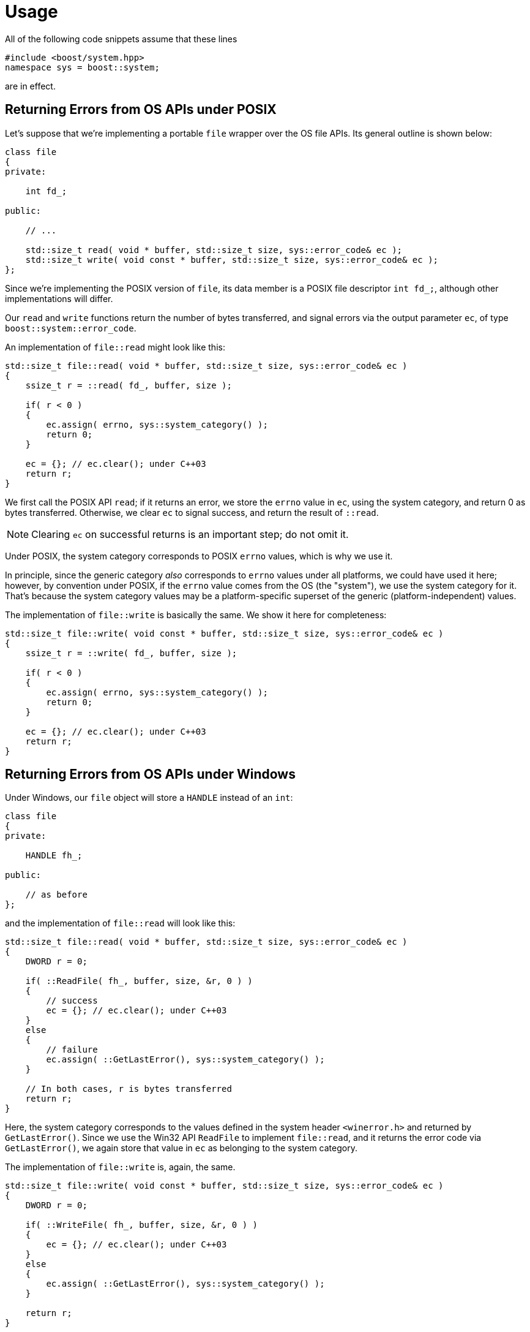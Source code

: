 ////
Copyright 2021 Peter Dimov
Distributed under the Boost Software License, Version 1.0.
https://www.boost.org/LICENSE_1_0.txt
////

[#usage]
# Usage
:idprefix: usage_

All of the following code snippets assume that these lines
```
#include <boost/system.hpp>
namespace sys = boost::system;
```
are in effect.

## Returning Errors from OS APIs under POSIX

Let's suppose that we're implementing a portable `file` wrapper
over the OS file APIs. Its general outline is shown below:

```
class file
{
private:

    int fd_;

public:

    // ...

    std::size_t read( void * buffer, std::size_t size, sys::error_code& ec );
    std::size_t write( void const * buffer, std::size_t size, sys::error_code& ec );
};
```

Since we're implementing the POSIX version of `file`, its
data member is a POSIX file descriptor `int fd_;`, although other
implementations will differ.

Our `read` and `write` functions return the number of bytes transferred, and signal
errors via the output parameter `ec`, of type `boost::system::error_code`.

An implementation of `file::read` might look like this:

```
std::size_t file::read( void * buffer, std::size_t size, sys::error_code& ec )
{
    ssize_t r = ::read( fd_, buffer, size );

    if( r < 0 )
    {
        ec.assign( errno, sys::system_category() );
        return 0;
    }

    ec = {}; // ec.clear(); under C++03
    return r;
}
```

We first call the POSIX API `read`; if it returns an error, we store the `errno`
value in `ec`, using the system category, and return 0 as bytes transferred.
Otherwise, we clear `ec` to signal success, and return the result of `::read`.

NOTE: Clearing `ec` on successful returns is an important step; do not omit it.

Under POSIX, the system category corresponds to POSIX `errno` values, which is
why we use it.

In principle, since the generic category _also_ corresponds to `errno` values
under all platforms, we could have used it here; however, by convention under
POSIX, if the `errno` value comes from the OS (the "system"), we use the system
category for it. That's because the system category values may be a
platform-specific superset of the generic (platform-independent) values.

The implementation of `file::write` is basically the same. We show it here for
completeness:

```
std::size_t file::write( void const * buffer, std::size_t size, sys::error_code& ec )
{
    ssize_t r = ::write( fd_, buffer, size );

    if( r < 0 )
    {
        ec.assign( errno, sys::system_category() );
        return 0;
    }

    ec = {}; // ec.clear(); under C++03
    return r;
}
```

## Returning Errors from OS APIs under Windows

Under Windows, our `file` object will store a `HANDLE` instead of an `int`:

```
class file
{
private:

    HANDLE fh_;

public:

    // as before
};
```

and the implementation of `file::read` will look like this:

```
std::size_t file::read( void * buffer, std::size_t size, sys::error_code& ec )
{
    DWORD r = 0;

    if( ::ReadFile( fh_, buffer, size, &r, 0 ) )
    {
        // success
        ec = {}; // ec.clear(); under C++03
    }
    else
    {
        // failure
        ec.assign( ::GetLastError(), sys::system_category() );
    }

    // In both cases, r is bytes transferred
    return r;
}
```

Here, the system category corresponds to the values defined in the system
header `<winerror.h>` and returned by `GetLastError()`. Since we use the
Win32 API `ReadFile` to implement `file::read`, and it returns the error
code via `GetLastError()`, we again store that value in `ec` as belonging
to the system category.

The implementation of `file::write` is, again, the same.

```
std::size_t file::write( void const * buffer, std::size_t size, sys::error_code& ec )
{
    DWORD r = 0;

    if( ::WriteFile( fh_, buffer, size, &r, 0 ) )
    {
        ec = {}; // ec.clear(); under C++03
    }
    else
    {
        ec.assign( ::GetLastError(), sys::system_category() );
    }

    return r;
}
```

## Returning Specific Errors under POSIX

Our implementation of `file::read` has a problem; it accepts `std::size_t`
values for `size`, but the behavior of `::read` is unspecified when the
requested value does not fit in `ssize_t`. To avoid reliance on unspecified
behavior, let's add a check for this condition and return an error:

```
std::size_t file::read( void * buffer, std::size_t size, sys::error_code& ec )
{
    if( size > SSIZE_MAX )
    {
        ec.assign( EINVAL, sys::generic_category() );
        return 0;
    }

    ssize_t r = ::read( fd_, buffer, size );

    if( r < 0 )
    {
        ec.assign( errno, sys::system_category() );
        return 0;
    }

    ec = {}; // ec.clear(); under C++03
    return r;
}
```

In this case, since we're returning the fixed `errno` value `EINVAL`, which
is part of the portable subset defined by the generic category, we mark the
error value in `ec` as belonging to the generic category.

It's possible to use system as well, as `EINVAL` is also a system category
value under POSIX; however, using the generic category for values belonging
to the portable `errno` subset is slightly preferrable.

Our implementation of `file::write` needs to uindergo a similar treatment.
There, however, we'll apply another change. When there's no space left on
the disk, `::write` returns a number of bytes written that is lower than
what we requested with `size`, but our function signals no error. We'll make
it return `ENOSPC` in this case.

```
std::size_t file::write( void const * buffer, std::size_t size, sys::error_code& ec )
{
    if( size > SSIZE_MAX )
    {
        ec.assign( EINVAL, sys::generic_category() );
        return 0;
    }

    ssize_t r = ::write( fd_, buffer, size );

    if( r < 0 )
    {
        ec.assign( errno, sys::system_category() );
        return 0;
    }

    if( r < size )
    {
        ec.assign( ENOSPC, sys::system_category() );
    }
    else
    {
        ec = {}; // ec.clear(); under C++03
    }

    return r;
}
```

We've used the system category to make it appear that the `ENOSPC` value
has come from the `::write` API, mostly to illustrate that this is also a
possible approach. Using a generic value would have worked just as well.

## Returning Specific Errors under Windows

Not much to say; the situation under Windows is exactly the same. The only
difference is that we _must_ use the generic category for returning `errno`
values. The system category does not work; the integer values in the system
category are entirely different from those in the generic category.

```
std::size_t file::read( void * buffer, std::size_t size, sys::error_code& ec )
{
    DWORD r = 0;

    if( size > MAXDWORD )
    {
        ec.assign( EINVAL, sys::generic_category() );
    }
    else if( ::ReadFile( fh_, buffer, size, &r, 0 ) )
    {
        ec = {}; // ec.clear(); under C++03
    }
    else
    {
        ec.assign( ::GetLastError(), sys::system_category() );
    }

    return r;
}

std::size_t file::write( void const * buffer, std::size_t size, sys::error_code& ec )
{
    DWORD r = 0;

    if( size > MAXDWORD )
    {
        ec.assign( EINVAL, sys::generic_category() );
    }
    else if( ::WriteFile( fh_, buffer, size, &r, 0 ) )
    {
        if( r < size )
        {
            ec.assign( ENOSPC, sys::generic_category() );
        }
        else
        {
            ec = {}; // ec.clear(); under C++03
        }
    }
    else
    {
        ec.assign( ::GetLastError(), sys::system_category() );
    }

    return r;
}
```

## Attaching a Source Location to Error Codes

Unlike the standard `<system_error>`, Boost.System allows source locations
(file:line:function) to be stored in `error_code`, so that functions handling
the error can display or log the source code location where the error occurred.
To take advantage of this functionality, our POSIX `file::read` function needs
to be augmented as follows:

```
std::size_t file::read( void * buffer, std::size_t size, sys::error_code& ec )
{
    if( size > SSIZE_MAX )
    {
        static constexpr boost::source_location loc = BOOST_CURRENT_LOCATION;
        ec.assign( EINVAL, sys::generic_category(), &loc );
        return 0;
    }

    ssize_t r = ::read( fd_, buffer, size );

    if( r < 0 )
    {
        static constexpr boost::source_location loc = BOOST_CURRENT_LOCATION;
        ec.assign( errno, sys::system_category(), &loc );
        return 0;
    }

    ec = {}; // ec.clear(); under C++03
    return r;
}
```

That is, before every `ec.assign` statement, we need to declare a
`static constexpr` variable holding the current source location, then pass
a pointer to it to `assign`. Since `error_code` is small and there's no space
in it for more than a pointer, we can't just store the `source_location` in it
by value.

`BOOST_CURRENT_LOCATION` is a macro expanding to the current source location
(a combination of `++__FILE__++`, `++__LINE__++`, and `BOOST_CURRENT_FUNCTION`.)
It's defined and documented in link:../../../assert/index.html[Boost.Assert].

Under {cpp}03, instead of `static constexpr`, one needs to use `static const`.
Another option is `BOOST_STATIC_CONSTEXPR`, a
link:../../../config/index.html[Boost.Config] macro that expands to either
`static constexpr` or `static const`, as appropriate.

To avoid repeating this boilerplate each time we do `ec.assign`, we can define
a macro:

```
#define ASSIGN(ec, ...) { \
    BOOST_STATIC_CONSTEXPR boost::source_location loc = BOOST_CURRENT_LOCATION; \
    (ec).assign(__VA_ARGS__, &loc); }
```

which we can now use to augment, for example, the POSIX implementation of `file::write`:

```
std::size_t file::write( void const * buffer, std::size_t size, sys::error_code& ec )
{
    if( size > SSIZE_MAX )
    {
        ASSIGN( ec, EINVAL, sys::generic_category() );
        return 0;
    }

    ssize_t r = ::write( fd_, buffer, size );

    if( r < 0 )
    {
        ASSIGN( ec, errno, sys::system_category() );
        return 0;
    }

    if( r < size )
    {
        ASSIGN( ec, ENOSPC, sys::generic_category() );
    }
    else
    {
        ec = {}; // ec.clear(); under C++03
    }

    return r;
}
```

## Obtaining Textual Representations of Error Codes for Logging and Display

Assuming that we have an `error_code` instance `ec`, returned to us by some
function, we have a variety of means to obtain textual representations of the
error code represented therein.

`ec.to_string()` gives us the result of streaming `ec` into a `std::ostream`,
e.g. if `std::cout << ec << std::endl;` outputs `system:6`, this is what
`ec.to_string()` will return. (`system:6` under Windows is `ERROR_INVALID_HANDLE`
from `<winerror.h>`.)

To obtain a human-readable error message corresponding to this code, we can
use `ec.message()`. For `ERROR_INVALID_HANDLE`, it would give us "The handle is
invalid" - possibly localized.

If `ec` contains a source location, we can obtain its textual representation
via `ec.location().to_string()`. This will give us something like

```text
C:\Projects\testbed2019\testbed2019.cpp:98 in function 'unsigned __int64 __cdecl file::read(void *,unsigned __int64,class boost::system::error_code &)'
```

if there is a location in `ec`, and

```text
(unknown source location)
```

if there isn't. (`ec.has_location()` is `true` when `ec` contains a location.)

Finally, `ec.what()` will give us a string that contains all of the above,
something like

```text
The handle is invalid [system:6 at C:\Projects\testbed2019\testbed2019.cpp:98 in function 'unsigned __int64 __cdecl file::read(void *,unsigned __int64,class boost::system::error_code &)']
```

Most logging and diagnostic output that is not intended for the end user would
probably end up using `what()`. (`ec.what()`, augmented with the prefix
supplied at construction, is also what `boost::system::system_error::what()`
would return.)

## Composing Functions Returning Error Codes

Let's suppose that we need to implement a file copy function, with the following
interface:

```
std::size_t file_copy( file& src, file& dest, sys::error_code& ec );
```

`file_copy` uses `src.read` to read bytes from `src`, then writes these bytes
to `dest` using `dest.write`. This continues until one of these operations signals
an error, or until end of file is reached. It returns the number of bytes written,
and uses `ec` to signal an error.

Here is one possible implementation:

```
std::size_t file_copy( file& src, file& dest, sys::error_code& ec )
{
    std::size_t r = 0;

    for( ;; )
    {
        unsigned char buffer[ 1024 ];

        std::size_t n = src.read( buffer, sizeof( buffer ), ec );

        // read failed, leave the error in ec and return
        if( ec.failed() ) return r;

        // end of file has been reached, exit loop
        if( n == 0 ) return r;

        r += dest.write( buffer, n, ec );

        // write failed, leave the error in ec and return
        if( ec.failed() ) return r;
    }
}
```

Note that there is no longer any difference between POSIX and Windows
implementations; their differences are contained in `file::read` and
`file::write`. `file_copy` is portable and works under any platform.

The general pattern in writing such higher-level functions is that
they pass the output `error_code` parameter `ec` they received from
the caller directly as the output parameter to the lower-level functions
they are built upon. This way, when they detect a failure in an intermediate
operation (by testing `ec.failed()`), they can immediately return to the
caller, because the error code is already in its proper place.

Note that `file_copy` doesn't even need to clear `ec` on success, by
using `ec = {};`. Since we've already tested `ec.failed()`, we know that
`ec` contains a value that means success.

## Providing Dual (Throwing and Nonthrowing) Overloads

Functions that signal errors via an output `error_code& ec` parameter
require that the caller check `ec` after calling them, and take appropriate
action (such as return immediately, as above.) Forgetting to check `ec`
results in logic errors.

While this is a preferred coding style for some, others prefer exceptions,
which one cannot forget to check.

An approach that has been introduced by
link:../../../filesystem/index.html[Boost.Filesystem] (which later turned
into `std::filesystem`) is to provide both alternatives: a nonthrowing
function taking `error_code& ec`, as `file_copy` above, and a throwing
function that does not take an `error_code` output parameter, and throws
exceptions on failure.

This is how this second throwing function is typically implemented:

```
std::size_t file_copy( file& src, file& dest )
{
    sys::error_code ec;
    std::size_t r = file_copy( src, dest, ec );

    if( ec.failed() ) throw sys::system_error( ec, __func__ );

    return r;
}
```

That is, we simply call the nonthrowing overload of `file_copy`, and if
it signals failure in `ec`, throw a `system_error` exception.

We use our function name `++__func__++` (`file_copy`) as the prefix, although
that's a matter of taste.

Note that typically under this style the overloads taking `error_code& ec`
are decorated with `noexcept`, so that it's clear that they don't throw
exceptions (although we haven't done so in the preceding examples in order
to keep the code {cpp}03-friendly.)

## result<T> as an Alternative to Dual APIs

Instead of providing two functions for every operation, an alternative
approach is to make the function return `sys::result<T>` instead of `T`.
`result<T>` is a class holding either `T` or `error_code`, similar to
link:../../../variant2/index.html[`variant<T, error_code>`].

Clients that prefer to check for errors and not rely on exceptions can
test whether a `result<T> r` contains a value via `if( r )` or its more
verbose equivalent `if( r.has_value() )`, then obtain the value via
`*r` or `r.value()`. If `r` doesn't contain a value, the `error_code`
it holds can be obtained with `r.error()`.

Those who prefer exceptions just call `r.value()` directly, without
checking. In the no-value case, this will automatically throw a
`system_error` corresponding to the `error_code` in `r`.

Assuming our base `file` API is unchanged, this variation of `file_copy`
would look like this:

```
sys::result<std::size_t> file_copy( file& src, file& dest )
{
    std::size_t r = 0;
    sys::error_code ec;

    for( ;; )
    {
        unsigned char buffer[ 1024 ];

        std::size_t n = src.read( buffer, sizeof( buffer ), ec );

        if( ec.failed() ) return ec;
        if( n == 0 ) return r;

        r += dest.write( buffer, n, ec );

        if( ec.failed() ) return ec;
    }
}
```

The only difference here is that we return `ec` on error, instead of
`r`.

Note, however, that we can no longer return both an error code and a
number of transferred bytes; that is, we can no longer signal _partial
success_. This is often not an issue at higher levels, but lower-level
primitives such as `file::read` and `file::write` might be better off
written using the old style.

Nevertheless, to demonstrate how `result` returning APIs are composed,
we'll show how `file_copy` would look if `file::read` and `file::write`
returned `result<size_t>`:

```
class file
{
public:

    // ...

    sys::result<std::size_t> read( void * buffer, std::size_t size );
    sys::result<std::size_t> write( void const * buffer, std::size_t size );
};

sys::result<std::size_t> file_copy( file& src, file& dest )
{
    std::size_t m = 0;

    for( ;; )
    {
        unsigned char buffer[ 1024 ];

        auto r = src.read( buffer, sizeof( buffer ) );
        if( !r ) return r;

        std::size_t n = *r;
        if( n == 0 ) return m;

        auto r2 = dest.write( buffer, n );
        if( !r2 ) return r2;

        std::size_t n2 = *r2;
        m += n2;
    }
}
```

## Testing for Specific Error Conditions

Let's suppose that we have called a function that signals failure
using `error_code`, we have passed it an `error_code` variable `ec`,
and now for some reason want to check whether the function has
failed with an error code of `EINVAL`, "invalid argument".

Since `error_code` can be compared for equality, our first instict
might be `if( ec == error_code( EINVAL, generic_category() )`.

This is wrong, and we should never do it.

First, under POSIX, the function might have returned `EINVAL` from
the system category (because the error might have been returned by
an OS API, and not by the function itself, as was the case in our
`read` and `write` implementations.)

Since `error_code` comparisons are exact, `EINVAL` from the generic
category does not compare equal to `EINVAL` from the system category.

(And before you start thinking about just comparing `ec.value()` to
`EINVAL`, read on.)

Second, under Windows, the function might have returned `error_code(
ERROR_INVALID_PARAMETER, system_category() )`. As we have already
mentioned, the integer error values in the system category under
Windows are completely unrelated to the integer `errno` values.

The correct approach is to compare `ec` not to specific error codes,
but to `error_condition( EINVAL, generic_category() )`. Error
conditions are a platform-independent way to represent the meaning
of the concrete error codes. In our case, all error codes, under
both POSIX and Windows, that represent `EINVAL` will compare equal
to `error_condition( EINVAL, generic_category() )`.

In short, you should never compare error codes to error codes, and
should compare them to error conditions instead. This is the purpose
of the `error_condition` class, which is very frequently misunderstood.

Since

```
if( ec == sys::error_condition( EINVAL, sys::generic_category() ) )
{
    // handle EINVAL
}
```

is a bit verbose, Boost.System provides enumerator values for the
`errno` values against which an error code can be compared directly.

These enumerators are defined in <<#ref_errc,`<boost/system/errc.hpp>`>>,
and enable the above test to be written

```
if( ec == sys::errc::invalid_argument )
{
    // handle EINVAL
}
```

which is what one should generally use for testing for a specific error
condition, as a best practice.

## Wrapping Existing Integer Error Values

Libraries with C (or `extern "C"`) APIs often signal failure by returning
a library-specific integer error code (with zero typically being reserved
for "no error".) When writing portable {cpp} wrappers, we need to decide
how to expose these error codes, and using `error_code` is a good way to
do it.

Because the integer error codes are library specific, and in general match
neither `errno` values or system category values, we need to define a
library-specific error category.

### Wrapping SQLite Errors

We'll take SQLite as an example. The general outline of a custom error
category is as follows:

```
class sqlite3_category_impl: public sys::error_category
{
    // TODO add whatever's needed here
};

sys::error_category const& sqlite3_category()
{
    static const sqlite3_category_impl instance;
    return instance;
}
```

which can then be used similarly to the predefined generic and system
categories:

```
int r = some_sqlite3_function( ... );
ec.assign( r, sqlite3_category() );
```

If we try to compile the above category definition as-is, it will complain
about our not implementing two pure virtual member functions, `name` and
`message`, so at minimum, we'll need to add these. In addition, we'll also
implement the non-allocating overload of `message`. It's not pure virtual,
but its default implementation calls the `std::string`-returning overload,
and that's almost never what one wants. (This default implementation is only
provided for backward compatibility, in order to not break existing
user-defined categories that were written before this overload was added.)

So, the minimum we need to implement is this:

```
class sqlite3_category_impl: public sys::error_category
{
public:

    const char * name() const noexcept;
    std::string message( int ev ) const;
    char const * message( int ev, char * buffer, std::size_t len ) const noexcept;
};
```

`name` is easy, it just returns the category name:

```
const char * sqlite3_category_impl::name() const noexcept
{
    return "sqlite3";
}
```

`message` is used to obtain an error message given an integer error code.
SQLite provides the function `sqlite3_errstr` for this, so we don't need
to do any work:

```
std::string sqlite3_category_impl::message( int ev ) const
{
    return sqlite3_errstr( ev );
}

char const * sqlite3_category_impl::message( int ev, char * buffer, std::size_t len ) const noexcept
{
    std::snprintf( buffer, len, "%s", sqlite3_errstr( ev ) );
    return buffer;
}
```

and we're done. `sqlite3_category()` can now be used like the predefined
categories, and we can put an SQLite error code `int r` into a Boost.System
`error_code ec` by means of `ec.assign( r, sqlite3_category() )`.

### Wrapping ZLib Errors

Another widely used C library is ZLib, and the portion of `zlib.h` that
defines its error codes is shown below:

```
#define Z_OK            0
#define Z_STREAM_END    1
#define Z_NEED_DICT     2
#define Z_ERRNO        (-1)
#define Z_STREAM_ERROR (-2)
#define Z_DATA_ERROR   (-3)
#define Z_MEM_ERROR    (-4)
#define Z_BUF_ERROR    (-5)
#define Z_VERSION_ERROR (-6)
/* Return codes for the compression/decompression functions. Negative values
 * are errors, positive values are used for special but normal events.
 */
```

There are three relevant differences with the previous case of SQLite:

* While for SQLite all non-zero values were errors, as is the typical case,
  here negative values are errors, but positive values are "special but normal",
  that is, they represent success, not failure;
* ZLib does not provide a function that returns the error message corresponding
  to a specific error code;
* When `Z_ERRNO` is returned, the error code should be retrieved from `errno`.

Our category implementation will look like this:

```
class zlib_category_impl: public sys::error_category
{
public:

    const char * name() const noexcept;

    std::string message( int ev ) const;
    char const * message( int ev, char * buffer, std::size_t len ) const noexcept;

    bool failed( int ev ) const noexcept;
};

sys::error_category const& zlib_category()
{
    static const zlib_category_impl instance;
    return instance;
}
```

As usual, the implementation of `name` is trivial:

```
const char * zlib_category_impl::name() const noexcept
{
    return "zlib";
}
```

We'll need to work a bit harder to implement `message` this time, as there's
no preexisting function to lean on:

```
char const * zlib_category_impl::message( int ev, char * buffer, std::size_t len ) const noexcept
{
    switch( ev )
    {
    case Z_OK:            return "No error";
    case Z_STREAM_END:    return "End of stream";
    case Z_NEED_DICT:     return "A dictionary is needed";
    case Z_ERRNO:         return "OS API error";
    case Z_STREAM_ERROR:  return "Inconsistent stream state or invalid argument";
    case Z_DATA_ERROR:    return "Data error";
    case Z_MEM_ERROR:     return "Out of memory";
    case Z_BUF_ERROR:     return "Insufficient buffer space";
    case Z_VERSION_ERROR: return "Library version mismatch";
    }

    std::snprintf( buffer, len, "Unknown zlib error %d", ev );
    return buffer;
}
```

This is a typical implementation of the non-throwing `message` overload. Note
that `message` is allowed to return something different from `buffer`, which
means that we can return character literals directly, without copying them
into the supplied buffer first. This allows our function to return the correct
message text even when the buffer is too small.

The `std::string` overload of `message` is now trivial:

```
std::string zlib_category_impl::message( int ev ) const
{
    char buffer[ 32 ];
    return this->message( ev, buffer, sizeof( buffer ) );
}
```

Finally, we need to implement `failed`, in order to override its default
behavior of returning `true` for all nonzero values:

```
bool zlib_category_impl::failed( int ev ) const noexcept
{
    return ev < 0;
}
```

This completes the implementation of `zlib_category()` and takes care of the
first two bullets above, but we still haven't addressed the third one; namely,
that we need to retrieve the error from `errno` in the `Z_ERRNO` case.

To do that, we'll define a helper function that would be used to assign a ZLib
error code to an `error_code`:

```
void assign_zlib_error( sys::error_code & ec, int r )
{
    if( r != Z_ERRNO )
    {
        ec.assign( r, zlib_category() );
    }
    else
    {
        ec.assign( errno, sys::generic_category() );
    }
}
```

so that, instead of using `ec.assign( r, zlib_category() )` directly, code
would do

```
int r = some_zlib_function( ... );
assign_zlib_error( ec, r );
```

We can stop here, as this covers everything we set out to do, but we can take
an extra step and enable source locations for our error codes. For that, we'll
need to change `assign_zlib_error` to take a `source_location`:

```
void assign_zlib_error( sys::error_code & ec, int r, boost::source_location const* loc )
{
    if( r != Z_ERRNO )
    {
        ec.assign( r, zlib_category(), loc );
    }
    else
    {
        ec.assign( errno, sys::generic_category(), loc );
    }
}
```

Define a helper macro to avoid the boilerplate of defining the `static
constexpr` source location object each time:

```
#define ASSIGN_ZLIB_ERROR(ec, r) { \
    static BOOST_CONSTEXPR boost::source_location loc = BOOST_CURRENT_LOCATION; \
    assign_zlib_error( ec, r, &loc ); }
```

And then use the macro instead of the function:

```
int r = some_zlib_function( ... );
ASSIGN_ZLIB_ERROR( ec, r );
```

## Defining Library-Specific Error Codes

Let's suppose that we are writing a library `libmyimg` for reading some
hypothetical image format, and that we have defined the following API
function for that:

```
namespace libmyimg
{

struct image;

void load_image( file& f, image& im, sys::error_code& ec );

} // namespace libmyimg
```

(using our portable `file` class from the preceding examples.)

Our hypothetical image format is simple, consisting of a fixed header,
followed by the image data, so an implementation of `load_image` might
have the following structure:

```
namespace libmyimg
{

struct image_header
{
    uint32_t signature;
    uint32_t width;
    uint32_t height;
    uint32_t bits_per_pixel;
    uint32_t channels;
};

void load_image_header( file& f, image_header& im, sys::error_code& ec );

struct image;

void load_image( file& f, image& im, sys::error_code& ec )
{
    image_header ih = {};
    load_image_header( f, ih, ec );

    if( ec.failed() ) return;

    if( ih.signature != 0xFF0AD71A )
    {
        // return an "invalid signature" error
    }

    if( ih.width == 0 )
    {
        // return an "invalid width" error
    }

    if( ih.height == 0 )
    {
        // return an "invalid height" error
    }

    if( ih.bits_per_pixel != 8 )
    {
        // return an "unsupported bit depth" error
    }

    if( ih.channels != 1 && ih.channels != 3 && ih.channels != 4 )
    {
        // return an "unsupported channel count" error
    }

    // initialize `image` and read image data

    // ...
}

} // namespace libmyimg
```

We can see that we need to define five error codes of our own. (Our function
can also return other kinds of failures in `ec` -- those will come from
`file::read` which `load_image_header` will use to read the header.)

To define these errors, we'll use a scoped enumeration type. (This example
will take advantage of {cpp}11 features.)

```
namespace libmyimg
{

enum class error
{
    success = 0,

    invalid_signature,
    invalid_width,
    invalid_height,
    unsupported_bit_depth,
    unsupported_channel_count
};

} // namespace libmyimg
```

Boost.System supports being told that an enumeration type represents an error
code, which enables implicit conversions between the enumeration type and
`error_code`. It's done by specializing the `is_error_code_enum` type trait,
which resides in `namespace boost::system` like the rest of the library:

```
namespace boost
{
namespace system
{

template<> struct is_error_code_enum< ::libmyimg::error >: std::true_type
{
};

} // namespace system
} // namespace boost
```

Once this is in place, we can now assign values of `libmyimg::error` to
`sys::error_code`, which enables the implementation of `load_image` to be
written as follows:

```
void load_image( file& f, image& im, sys::error_code& ec )
{
    image_header ih = {};
    load_image_header( f, ih, ec );

    if( ec.failed() ) return;

    if( ih.signature != 0xFF0AD71A )
    {
        ec = error::invalid_signature;
        return;
    }

    if( ih.width == 0 )
    {
        ec = error::invalid_width;
        return;
    }

    if( ih.height == 0 )
    {
        ec = error::invalid_height;
        return;
    }

    if( ih.bits_per_pixel != 8 )
    {
        ec = error::unsupported_bit_depth;
        return;
    }

    if( ih.channels != 1 && ih.channels != 3 && ih.channels != 4 )
    {
        ec = error::unsupported_channel_count;
        return;
    }

    // initialize `image` and read image data

    // ...
}
```

This is however not enough; we still need to define the error category
for our enumerators, and associate them with it.

The first step follows our previous two examples very closely:

```
namespace libmyimg
{

class myimg_category_impl: public sys::error_category
{
public:

    const char * name() const noexcept;

    std::string message( int ev ) const;
    char const * message( int ev, char * buffer, std::size_t len ) const noexcept;
};

const char * myimg_category_impl::name() const noexcept
{
    return "libmyimg";
}

std::string myimg_category_impl::message( int ev ) const
{
    char buffer[ 32 ];
    return this->message( ev, buffer, sizeof( buffer ) );
}

char const * myimg_category_impl::message( int ev, char * buffer, std::size_t len ) const noexcept
{
    switch( static_cast<error>( ev ) )
    {
    case error::success:                   return "No error";
    case error::invalid_signature:         return "Invalid image signature";
    case error::invalid_width:             return "Invalid image width";
    case error::invalid_height:            return "Invalid image height";
    case error::unsupported_bit_depth:     return "Unsupported bit depth";
    case error::unsupported_channel_count: return "Unsupported number of channels";
    }

    std::snprintf( buffer, len, "Unknown libmyimg error %d", ev );
    return buffer;
}

sys::error_category const& myimg_category()
{
    static const myimg_category_impl instance;
    return instance;
}

} // namespace libmyimg
```

The second step involves implementing a function `make_error_code` in
the namespace of our enumeration type `error` that takes `error` and
returns `boost::system::error_code`:

```
namespace libmyimg
{

sys::error_code make_error_code( error e )
{
    return sys::error_code( static_cast<int>( e ), myimg_category() );
}

} // namespace libmyimg
```

Now `load_image` will compile, and we just need to fill the rest of its
implementation with code that uses `file::read` to read the image data.

There's one additional embellishment we can make. As we know, Boost.System
was proposed for, and accepted into, the {cpp}11 standard, and now there's
a standard implementation of it in `<system_error>`. We can make our
error enumeration type compatible with `std::error_code` as well, by
specializing the standard type trait `std::is_error_code_enum`:

```
namespace std
{

template<> struct is_error_code_enum< ::libmyimg::error >: std::true_type
{
};

} // namespace std
```

This makes our enumerators convertible to `std::error_code`.

(The reason this works is that `boost::system::error_code` is convertible
to `std::error_code`, so the return value of our `make_error_code` overload
can be used to initialize a `std::error_code`.)
